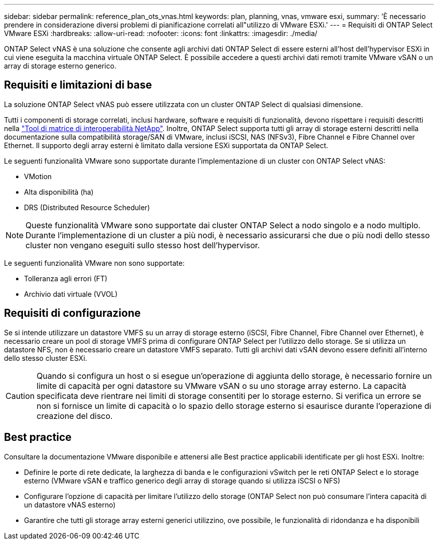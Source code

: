 ---
sidebar: sidebar 
permalink: reference_plan_ots_vnas.html 
keywords: plan, planning, vnas, vmware esxi, 
summary: 'È necessario prendere in considerazione diversi problemi di pianificazione correlati all"utilizzo di VMware ESXi.' 
---
= Requisiti di ONTAP Select VMware ESXi
:hardbreaks:
:allow-uri-read: 
:nofooter: 
:icons: font
:linkattrs: 
:imagesdir: ./media/


[role="lead"]
ONTAP Select vNAS è una soluzione che consente agli archivi dati ONTAP Select di essere esterni all'host dell'hypervisor ESXi in cui viene eseguita la macchina virtuale ONTAP Select. È possibile accedere a questi archivi dati remoti tramite VMware vSAN o un array di storage esterno generico.



== Requisiti e limitazioni di base

La soluzione ONTAP Select vNAS può essere utilizzata con un cluster ONTAP Select di qualsiasi dimensione.

Tutti i componenti di storage correlati, inclusi hardware, software e requisiti di funzionalità, devono rispettare i requisiti descritti nella
link:https://mysupport.netapp.com/matrix/["Tool di matrice di interoperabilità NetApp"^]. Inoltre, ONTAP Select supporta tutti gli array di storage esterni descritti nella documentazione sulla compatibilità storage/SAN di VMware, inclusi iSCSI, NAS (NFSv3), Fibre Channel e Fibre Channel over Ethernet. Il supporto degli array esterni è limitato dalla versione ESXi supportata da ONTAP Select.

Le seguenti funzionalità VMware sono supportate durante l'implementazione di un cluster con ONTAP Select vNAS:

* VMotion
* Alta disponibilità (ha)
* DRS (Distributed Resource Scheduler)



NOTE: Queste funzionalità VMware sono supportate dai cluster ONTAP Select a nodo singolo e a nodo multiplo. Durante l'implementazione di un cluster a più nodi, è necessario assicurarsi che due o più nodi dello stesso cluster non vengano eseguiti sullo stesso host dell'hypervisor.

Le seguenti funzionalità VMware non sono supportate:

* Tolleranza agli errori (FT)
* Archivio dati virtuale (VVOL)




== Requisiti di configurazione

Se si intende utilizzare un datastore VMFS su un array di storage esterno (iSCSI, Fibre Channel, Fibre Channel over Ethernet), è necessario creare un pool di storage VMFS prima di configurare ONTAP Select per l'utilizzo dello storage. Se si utilizza un datastore NFS, non è necessario creare un datastore VMFS separato. Tutti gli archivi dati vSAN devono essere definiti all'interno dello stesso cluster ESXi.


CAUTION: Quando si configura un host o si esegue un'operazione di aggiunta dello storage, è necessario fornire un limite di capacità per ogni datastore su VMware vSAN o su uno storage array esterno. La capacità specificata deve rientrare nei limiti di storage consentiti per lo storage esterno. Si verifica un errore se non si fornisce un limite di capacità o lo spazio dello storage esterno si esaurisce durante l'operazione di creazione del disco.



== Best practice

Consultare la documentazione VMware disponibile e attenersi alle Best practice applicabili identificate per gli host ESXi. Inoltre:

* Definire le porte di rete dedicate, la larghezza di banda e le configurazioni vSwitch per le reti ONTAP Select e lo storage esterno (VMware vSAN e traffico generico degli array di storage quando si utilizza iSCSI o NFS)
* Configurare l'opzione di capacità per limitare l'utilizzo dello storage (ONTAP Select non può consumare l'intera capacità di un datastore vNAS esterno)
* Garantire che tutti gli storage array esterni generici utilizzino, ove possibile, le funzionalità di ridondanza e ha disponibili

